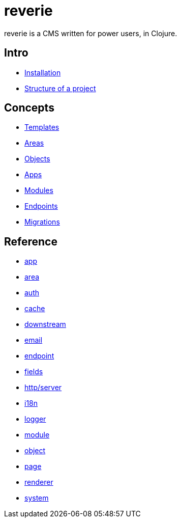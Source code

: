 = reverie

reverie is a CMS written for power users, in Clojure.

== Intro

* xref:installation.adoc[Installation]
* xref:structure.adoc[Structure of a project]

== Concepts

* xref:concepts/templates.adoc[Templates]
* xref:concepts/areas.adoc[Areas]
* xref:concepts/objects.adoc[Objects]
* xref:concepts/apps.adoc[Apps]
* xref:concepts/modules.adoc[Modules]
* xref:concepts/endpoints.adoc[Endpoints]
* xref:concepts/migrations.adoc[Migrations]


== Reference
* xref:reference/app.adoc[app]
* xref:reference/area.adoc[area]
* xref:reference/auth.adoc[auth]
* xref:reference/cache.adoc[cache]
* xref:reference/downstream.adoc[downstream]
* xref:reference/email.adoc[email]
* xref:reference/endpoint.adoc[endpoint]
* xref:reference/fields.adoc[fields]
* xref:reference/http-server.adoc[http/server]
* xref:reference/i18n.adoc[i18n]
* xref:reference/logger.adoc[logger]
* xref:reference/module.adoc[module]
* xref:reference/object.adoc[object]
* xref:reference/page.adoc[page]
* xref:reference/renderer.adoc[renderer]
* xref:reference/system.adoc[system]

